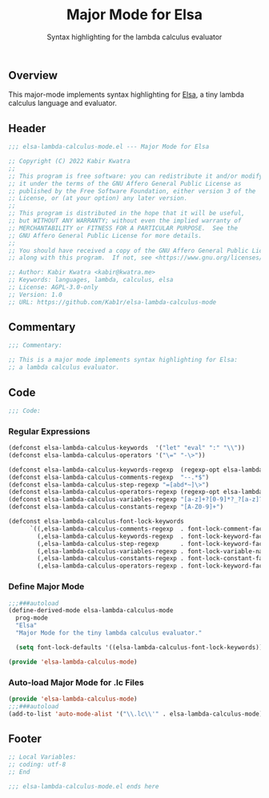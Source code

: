 #+title: Major Mode for Elsa
#+subtitle: Syntax highlighting for the lambda calculus evaluator
#+property: header-args:emacs-lisp :tangle yes :cache yes :results silent :padline no

** Overview
This major-mode implements syntax highlighting for [[https://github.com/ucsd-progsys/elsa][Elsa]], a tiny lambda calculus language and evaluator.

** Header
#+begin_src emacs-lisp
;;; elsa-lambda-calculus-mode.el --- Major Mode for Elsa

;; Copyright (C) 2022 Kabir Kwatra
;;
;; This program is free software: you can redistribute it and/or modify
;; it under the terms of the GNU Affero General Public License as
;; published by the Free Software Foundation, either version 3 of the
;; License, or (at your option) any later version.
;;
;; This program is distributed in the hope that it will be useful,
;; but WITHOUT ANY WARRANTY; without even the implied warranty of
;; MERCHANTABILITY or FITNESS FOR A PARTICULAR PURPOSE.  See the
;; GNU Affero General Public License for more details.
;;
;; You should have received a copy of the GNU Affero General Public License
;; along with this program.  If not, see <https://www.gnu.org/licenses/>.

;; Author: Kabir Kwatra <kabir@kwatra.me>
;; Keywords: languages, lambda, calculus, elsa
;; License: AGPL-3.0-only
;; Version: 1.0
;; URL: https://github.com/Kab1r/elsa-lambda-calculus-mode
#+end_src

** Commentary
#+begin_src emacs-lisp
;;; Commentary:

;; This is a major mode implements syntax highlighting for Elsa:
;; a lambda calculus evaluator.
#+end_src

** Code
#+begin_src emacs-lisp
;;; Code:
#+end_src
*** Regular Expressions
#+begin_src emacs-lisp
(defconst elsa-lambda-calculus-keywords  '("let" "eval" ":" "\\"))
(defconst elsa-lambda-calculus-operators '("\=" "-\>"))

(defconst elsa-lambda-calculus-keywords-regexp  (regexp-opt elsa-lambda-calculus-keywords))
(defconst elsa-lambda-calculus-comments-regexp  "--.*$")
(defconst elsa-lambda-calculus-step-regexp "=[abd*~]\>")
(defconst elsa-lambda-calculus-operators-regexp (regexp-opt elsa-lambda-calculus-operators))
(defconst elsa-lambda-calculus-variables-regexp "[a-z]+?[0-9]*?_?[a-z]?[0-9]*")
(defconst elsa-lambda-calculus-constants-regexp "[A-Z0-9]+")

(defconst elsa-lambda-calculus-font-lock-keywords
      `((,elsa-lambda-calculus-comments-regexp  . font-lock-comment-face)
        (,elsa-lambda-calculus-keywords-regexp  . font-lock-keyword-face)
        (,elsa-lambda-calculus-step-regexp      . font-lock-keyword-face)
        (,elsa-lambda-calculus-variables-regexp . font-lock-variable-name-face)
        (,elsa-lambda-calculus-constants-regexp . font-lock-constant-face)
        (,elsa-lambda-calculus-operators-regexp . font-lock-keyword-face)))
#+end_src

*** Define Major Mode
#+begin_src emacs-lisp
;;;###autoload
(define-derived-mode elsa-lambda-calculus-mode
  prog-mode
  "Elsa"
  "Major Mode for the tiny lambda calculus evaluator."

  (setq font-lock-defaults '((elsa-lambda-calculus-font-lock-keywords))))

(provide 'elsa-lambda-calculus-mode)
#+end_src

*** Auto-load Major Mode for .lc Files
#+begin_src emacs-lisp
(provide 'elsa-lambda-calculus-mode)
;;;###autoload
(add-to-list 'auto-mode-alist '("\\.lc\\'" . elsa-lambda-calculus-mode))
#+end_src

** Footer
#+begin_src emacs-lisp
;; Local Variables:
;; coding: utf-8
;; End

;;; elsa-lambda-calculus-mode.el ends here
#+end_src
